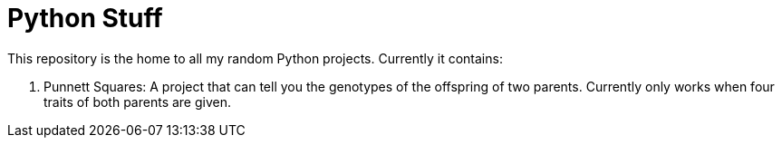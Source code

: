 = Python Stuff

This repository is the home to all my random Python projects. Currently it contains:

. Punnett Squares: A project that can tell you the genotypes of the offspring of two parents. Currently only works when four traits of both parents are given.